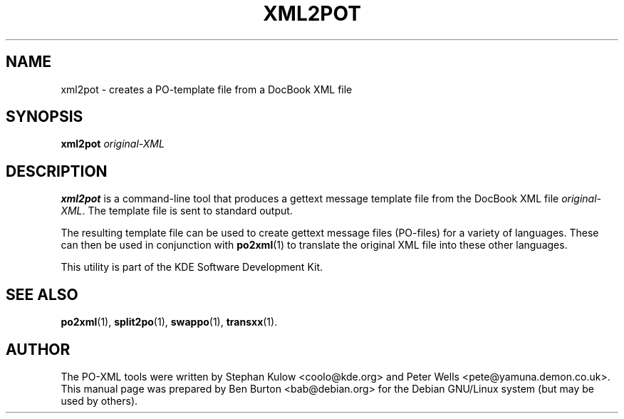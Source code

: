 .\"                                      Hey, EMACS: -*- nroff -*-
.\" First parameter, NAME, should be all caps
.\" Second parameter, SECTION, should be 1-8, maybe w/ subsection
.\" other parameters are allowed: see man(7), man(1)
.TH XML2POT 1 "March 19, 2005"
.\" Please adjust this date whenever revising the manpage.
.\"
.\" Some roff macros, for reference:
.\" .nh        disable hyphenation
.\" .hy        enable hyphenation
.\" .ad l      left justify
.\" .ad b      justify to both left and right margins
.\" .nf        disable filling
.\" .fi        enable filling
.\" .br        insert line break
.\" .sp <n>    insert n+1 empty lines
.\" for manpage-specific macros, see man(7)
.SH NAME
xml2pot \- creates a PO-template file from a DocBook XML file
.SH SYNOPSIS
.B xml2pot
.I original-XML
.SH DESCRIPTION
\fBxml2pot\fP is a command-line tool that produces a gettext message
template file from the DocBook XML file \fIoriginal-XML\fP.
The template file is sent to standard output.
.PP
The resulting template file can be used to create gettext message files
(PO-files) for a variety of languages.  These can then be used in conjunction
with
.BR po2xml (1)
to translate the original XML file into these other languages.
.PP
This utility is part of the KDE Software Development Kit.
.SH SEE ALSO
.BR po2xml (1),
.BR split2po (1),
.BR swappo (1),
.BR transxx (1).
.SH AUTHOR
The PO-XML tools were written by Stephan Kulow <coolo@kde.org> and
Peter Wells <pete@yamuna.demon.co.uk>.
.br
This manual page was prepared by Ben Burton <bab@debian.org>
for the Debian GNU/Linux system (but may be used by others).
